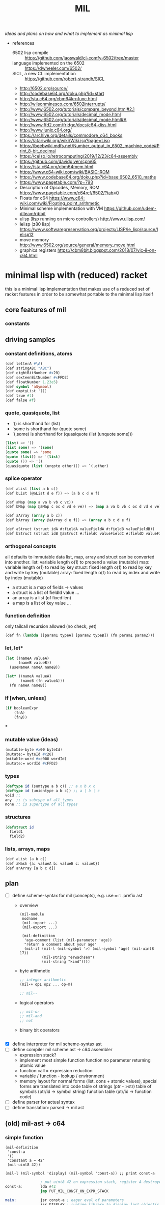 #+title: MIL
/ideas and plans on how and what to implement as minimal lisp/

- references
  - 6502 lisp compile :: https://github.com/jaoswald/cl-comfy-6502/tree/master
  - language implemented on the 6502 :: https://dwheeler.com/6502/
  - SICL, a new CL implementation :: https://github.com/robert-strandh/SICL
  - http://6502.org/source/
  - http://codebase64.org/doku.php?id=start
  - http://sta.c64.org/cbm64krnfunc.html
  - http://wilsonminesco.com/6502interrupts/
  - http://www.6502.org/tutorials/compare_beyond.html#2.1
  - http://www.6502.org/tutorials/decimal_mode.html
  - http://www.6502.org/tutorials/decimal_mode.html#A
  - http://www.ffd2.com/fridge/docs/c64-diss.html
  - http://www.lunix.c64.org/
  - https://archive.org/details/commodore_c64_books
  - https://atariwiki.org/wiki/Wiki.jsp?page=Lisp
  - https://beebwiki.mdfs.net/Number_output_in_6502_machine_code#Print_8-bit_decimal
  - https://celso.io/retrocomputing/2019/12/23/c64-assembly
  - https://github.com/davidgiven/cpm65
  - https://sta.c64.org/cbm64mem.html
  - https://www.c64-wiki.com/wiki/BASIC-ROM
  - https://www.codebase64.org/doku.php?id=base:6502_6510_maths
  - https://www.pagetable.com/?p=793
  - Description of Opcodes, Memory, ROM https://www.pagetable.com/c64ref/6502/?tab=0
  - Floats for c64 https://www.c64-wiki.com/wiki/Floating_point_arithmetic
  - Minimal scheme implementation with VM https://github.com/udem-dlteam/ribbit
  - ulisp (lisp running on micro controllers) http://www.ulisp.com/
  - lelisp (z80 lisp) https://www.softwarepreservation.org/projects/LISP/le_lisp/source/lelisp12
  - move memory http://www.6502.org/source/general/memory_move.html
  - graphics registers https://cbm8bit.blogspot.com/2018/07/vic-ii-on-c64.html
* minimal lisp with (reduced) racket
this is a minimal lisp implementation that makes use of a reduced set of racket features in order to be somewhat portable to the minimal
lisp itself
** core features of mil
*** constants
** driving samples
*** constant definitions, atoms
#+begin_src lisp
  (def letterA #\A)
  (def stringABC "ABC")
  (def eightBitNumber #x20)
  (def sexteenBitNumber #xFFD2)
  (def floatNumber 1.23e5)
  (def symbol 'aSymbol)
  (def emptyList '())
  (def true #t)
  (def false #f)
#+end_src
*** quote, quasiquote, list
- '() is shorthand for (list)
- 'some is shorthand for (quote some)
- `(,some) is shorthand for (quasiquote (list (unquote some)))
#+begin_src lisp
  (list) => '()
  (list some) => '(some)
  (quote some) => 'some
  (quote (list)) => '(list)
  (quote ()) => '()
  (quasiquote (list (unqote other))) => `(,other)
#+end_src
*** splice operator
#+begin_src lisp
  (def aList (list a b c))
  (def bList (@aList d e f)) => (a b c d e f)

  (def aMap (map a va b vb c vc))
  (def bMap (map @aMap c oc d vd e ve)) => (map a va b vb c oc d vd e ve)

  (def aArray (array a b c))
  (def bArray (array @aArray d e f)) => (array a b c d e f)

  (def aStruct (struct idA #:fieldA valueFieldA #:fieldB valueFieldB))
  (def bStruct (struct idB @aStruct #:fieldC valueFieldC #:fieldD valueFieldD))
#+end_src
*** orthogonal concepts
all defaults to immutable data
list, map, array and struct can be converted into another.
list: variable length o(1) to prepend a value (mutable)
map: variable length o(1) to read by key
struct: fixed length o(1) to read by key and write by key (mutable)
array: fixed length o(1) to read by index and write by index (mutable)
- a struct is a map of fields -> values
- a struct is a list of fieldId value ...
- an array is a list (of fixed len)
- a map is a list of key value ...
*** function definition
only tailcall recursion allowed (no check, yet)
#+begin_src lisp
  (def fn (lambda ([param1 typeA] [param2 typeB]) (fn param1 param2)))
#+end_src
*** let, let*
#+begin_src lisp
  (let ((nameA valueA)
        (nameB valueB))
    (useNameA nameA nameB))
#+end_src
#+begin_src lisp
  (let* ((nameA valueA)
         (nameB (fn valueA)))
    (fn nameA nameB))
#+end_src
*** if [when, unless]
#+begin_src lisp
  (if booleanExpr
      (fnA)
      (fnB))
#+end_src
***
*** mutable value (ideas)
#+begin_src lisp
  (mutable-byte #x00 byteId)
  (mutate:= byteId #x20)
  (mitable-word #xc000 wordId)
  (mutate:= wordId #xFFD2)
#+end_src
*** types
#+begin_src lisp
  (deftype id (sumtype a b c)) ;; a x b x c
  (deftype id (uniontype a b c)) ;; a | b | c
  void ;;
  any  ;; is subtype of all types
  none ;; is supertype of all types
#+end_src
*** structures
#+begin_src lisp
  (defstruct id
    field1
    field2)
#+end_src
*** lists, arrays, maps
#+begin_src lisp
  (def aList (a b c))
  (def aHash {a: valueA b: valueB c: valueC})
  (def anArray [a b c d])
#+end_src
** plan
- [-] define scheme-syntax for mil (concepts), e.g. use ~mil-~​prefix ast
  - overview
    #+begin_src racket
      (mil-module
       modname
       (mil-import ...)
       (mil-export ...)

       (mil-definition
        'age-comment (list (mil-parameter 'age))
        "return a comment about your age"
        (mil-if (mil-l (mil-symbol '>) (mil-symbol 'age) (mil-uint8 17))
                (mil-string "erwachsen")
                (mil-string "kind"))))
    #+end_src
  - byte arithmetic
    #+begin_src lisp
      ;; integer arithmetic
      (mil-+ op1 op2 ... op-m)

      ;; mil--
    #+end_src
  - logical operators
    #+begin_src lisp
      ;; mil-or
      ;; mil-and
      ;; not
    #+end_src
  - binary bit operators
    #+begin_src lisp
    #+end_src
- [X] define interpreter for mil scheme-syntax ast
- [ ] define compiler mil scheme ast -> c64 assembler
  - expression stack?
  - implement most simple function
    function no parameter returning atomic value
  - function call = expression reduction
  - variable / function - lookup / environment
  - memory layout for normal forms (list, cons + atomic values),
    special forms are translated into code
    table of strings (ptr - >str)
    table of symbols (ptr/id -> symbol string)
    function table (ptr/id -> function code)
- [ ] define parser for actual syntax
- [ ] define translation: parsed -> mil ast
** (old) mil-ast -> c64
*** simple function
#+begin_src racket
  (mil-definition
   'const-a
   '()
   "constant a = 42"
   (mil-uint8 42))

  (mil-l (mil-symbol 'display) (mil-symbol 'const-a)) ;; print const-a
#+end_src
#+begin_src asm
                  ; put uint8 42 on expression stack, register A destroyed, probably some flags, too
  const-a:        lda #42
                  jmp PUT_MIL_CONST_ON_EXPR_STACK

  main:           jsr const-a ; eager eval of parameters
                  jsr DISPLAY ; runtime library to display last object(s) on the expression stack
#+end_src
*** value (expression) stack
- tos = ptr to top element of the stack
- tos = atomic value or string
- data representation [not optimized, simple]
  - e.g.
    - bool/char/byte value: [type-byte][value] (in sum 16 bits)
    - string value: [type-string][string-id] (in sum 16 bits), id into string table
    - cons-cell(list): [type-cons-cell][a][b]  (in sum 8 bit + len(a) + len(b))
      - a, b can be a bool/char/byte/string value or a cell-ptr
      - cell-ptr: [type-cell-pointer][low][high] (in sum 24 bits, with 16 bit ptr to next cell)
      - nil-cell-ptr: [type-nil-cell-pointer] (in sum 8 bit)
- value list construction (e.g. '(a b c)):
  - push nil-cell-ptr  on the expression stack [expression stack: [nil-cell-ptr]]
  - push value c on expression stack [expression stack: [c][nil-cell-ptr]]
  - call cons (replacing tos and tos-1 with cell-ptr to cons-cell [c][nil-cell-ptr])
  - push value b on expression stack
  - call cons (replacing tos and tos-1 with cell-ptr to cons-cell [b][cell-ptr, pointing to [c][nil-cell-ptr]] )
  - push value a on expression stack
  - call cons  (replacing tos and tos-1 with cell-ptr to cons-cell [a][cell-ptr, pointing to [b][cell-ptr, pointing to [c][nil-cell-ptr]]])
*** runtime methods for value stack
- push atomic value on the stack
- push nil-cell-ptr
- cons tos with tos-1
- (store tos-loc (for cleanup after function-call))?

*** memory layout for value stack
stack of pointers (e.g. just 256 bytes = 128 values)
| cell0     | cell1     | ... | cell n-1   | cell n   |
|-----------+-----------+-----+------------+----------|
| ptr->tos0 | ptr->tos1 | ... | ptr->tos-1 | ptr->tos |

heap of values pointed to by value stack (pointers)
| ptr        | *value stack heap* | size                    | layout                                                              |
|------------+--------------------+-------------------------+---------------------------------------------------------------------|
| ptr->tos   | (list a b c)       | 4 +len(a)+len(b)+len(c) | [type-cons-cell[a][type-cons-cell[b][type cons-cell[c][nil-cell]]]] |
| ptr->tos-1 | byte #$42          | 2                       | [type-byte-const][$42]                                              |
| ...        |                    |                         |                                                                     |

- pop on the stack means:
  - cell-n is dropped,
  - data ptr->tos points to is free again
  - new value stack allocation starts at ptr->tos
  => for allocation, the next free value stack heap location needs to be kept somewhere (or can be calculated)
*** c64 program layout
| address    | function                                  |
|------------+-------------------------------------------|
| E000..FFFF | Kernal                                    |
| D000..DFFF | unused, char rom, etc.                    |
| C200..CFFF | Strings (currently not garbage collected) |
| C000..C1FF | String ID -> ptr to Strings               |
| A000..BFFF | Basic                                     |
| 9F00..9FFF | value stack (growing down)                |
| 9EFF       | value heap (growing down)                 |
| 3000       | mil program start                         |
| 2000..2FFF | mil runtime (size not known yet)          |
| 0200..1FFF | basic area (not used)                     |
| 0100..01FF | 6510 call stack                           |
| 0000..00FF | zero page                                 |

*** hello world
#+begin_src racket
  (module
      'some
      ;; no provide no require
      (mil-definition 'hello-world
                      '()
                      "print hello world"
                      (mil-l (mil-symbol 'display) (mil-string "Hello World!")))
    (mil-l (mil-symbol 'hello-world)))

  ;; which corresponds to

  (define (hello-world)
    (display "Hello World!"))

  (hello-world)
#+end_src
should compile to
#+begin_src asm
                  jmp HELLO_WORLD

  HELLO_WORLD:    lda #STRING-ID_HELLO_WORLD
                  jsr MILRT_push_string
                  jmp MILRT_display
#+end_src
String table should hold one entry: "Hello World!" with ID 1 (STRING-ID_HELLO_WORLD
Symbol Table is not necessary yet (maybe if 'eval' is implemented)

** memory layout
- 0000-00ff ZP
  - free for use by mil (since only used by basic)
    07, 08 : used for searching with basic
    0c : basic dim array check
    0d : basic string / number indicator
    0e : basic integer / float indicator
    3b, 3c, 3d, 3e, 3f, 40, 41, 42: basic line number stuff, basic data command stuff
    fb, fc, fd, fe : unused
  - ~07..08~ : PTR for strings/symbols (during string/symbol processing and initialisation)
  - ~0d..0e~ : PTR to TOS of Expression Stack
  - ~3b..3c~ : PTR to next free cons-cell
  - ~3d..3e~ : PTR to free-cons-cells for pass2 of freeing
  - ~3f~     : HIGH-BYTE of to last free cons-cell (reaching this means, the heap needs to allocate new cons cells), done in 256 byte steps
  - ~40..41~ : PTR to cons cell (register 1)
- 0100-01ff 6510-STACK
- <used>
- 0800...    PROGRAM
- ...        EXPRESSION STACK (growing up) [atomic-values, or ptr to cons-cell]
- FREE
- ...        PAGE-HEAP (growing down, with pages of free cons-cells list, arrays ...)
- A000-BFFF
- C000... Strings/Symbols (growing up)
- .. CFFF MAP: String/Symbol-ID -> PTR (growing down)
*** expression stack
- 2 bytes
- either low-high of pointer (lowest two bits are 00), if completely 0 then = nil
- or atomic value (lowest two bits are set)
  - 01 atomic value (string(id), uint8, char, bool, symbol(id)) <- in second byte,
    - C-- 000 01 uint 8 (carry from last operation on that value)
    - --- 001 01 char
    - --- 010 01 bool
    - hhh 011 01 string-id (hhh are the high 3 bits, if # is getting too large)
    - hhh 100 01 symbol-id (hhh are the high 3 bits, if # is getting too large)
    - --- 101 01
    - --- 110 01
    - --- 111 01
  - 10
  - 11

*** cons-cells page (all of equal size, later on maybe use pages of cons-cells of different size).
- IDEA: 256 byte = 51 cons cells, 51 byte = reference counters + 1 byte pages status
  [xxxxxx00][high-byte]
  00110011
- each cons cell [4 bytes][+1 byte for reference count] <- where this byte is located needs to be decided on!!
  - [aaaaaaTT][aaaaaaaa][bbbbbbSS][bbbbbbbb]
  - TT = 00 => a = ptr to next cons cell
  - SS = 00 => b = ptr to next cons cell
  - TT/SS = 01 => is atomic value, same encoding as expression stack!
  - if a and TT is = 0 => nil, this cons cell is = nil
  - if b and SS is = 0 => this is the last element of a list
- a cons cell of the free list has only /a/ set, /b/ = nil. a points to the next free cons cell.
- if a is 0 this is the last free cons-cell. the last free cons-cell has in b pointer to the next block to allocate
- cells are located at
  - (+ (* 4 (* 3 17)) 51), 51 cells used
  - [00000] status byte

  - [0000 01]00 ... 0000 0111 -> 0000 0001
  - [0000 10]00 ... 0000 1011 -> 0000 0010
  - [0000 11]00 ... 0000 1111 -> 0000 0011

  - [0100 00]00 ... 0100 0011 -> 0001 0000
  - [0100 01]00 ... 0100 0111 -> 0001 0001
  - ...
  - [1000 00]00 ... 1000 0011 -> 0010 0000
  - [1100 00]00 ... 1100 0011 -> 0011 0000
  - [1111 11]00 ... 1111 1111 -> 0011 1111
  #+begin_src scheme

                        ;; init page at high-byte
                        ;; use zero page LOW_PTR, HIGH_PTR = LOW_PTR+1

                        ;; fill page with zeros!
                        (LDA !high-byte)
                        (STA HIGH_PTR
                        (LDA !$0)
                        (STA LOW_PTR)
                        (LDX !FF)
                        (LDA !0)
    (label _FILL0)
                        (STA (LOW_PTR),x)
                        (DEX)
                        (BNE _FILL0)

                        ;; set page status on first byte of the page
                        (LDA !page-status)
                        (STA (LOW_PTR),x)

                        ;; fill first 3 cells (special)

                        ;; now 0000 0100, 0000 0101 <- 0000 1000, high-byte
                        (LDX !$04)
                        (LDA !$08) ;; point to next cell at 0000 1000
                        (STA (LOW_PTR),x)
                        (INX)
                        (LDA !high-byte)
                        (STA (LOW_PTR),x)
                        ;; next 0000 1000, 0000 1001 <- 0000 1100, high-byte
                        (LDX !$08)
                        (LDA !$0a) ;; point to next cell at 0000 1100
                        (STA (LOW_PTR),x)
                        (INX)
                        (LDA !high-byte)
                        (STA (LOW_PTR),x)
                        ;; next 0000 1100, 0000 1101 <- 0100 000, high byte
                        (LDX !$0a)
                        (LDA !$40) ;; point to next cell at 0100 0000
                        (STA (LOW_PTR),x)
                        (TAY)
                        (INX)
                        (LDA !high-byte)
                        (STA (LOW_PTR),x)
                        ;; next 0100 0000, 0100 0001 <- 0100 0100, high byte

                        ;; fill the 48 other cells starting at 0100 0000
    (label _loop_init_cons)
                        (TYA)
                        (TAX)
                        (CLC)
                        (ADC !$04) ;; next cell at this+4
                        (STA (LOW_PTR),x) ;; point to next cell
                        (TAY) ;; keep ptr to next cell in Y
                        (INX)
                        (LDA !high-byte)
                        (STA (LOW_PTR),x) ;; point to next cell high byte
                        (CPX !$F9) ;; was last cell to point to next
                        (BNE _loop_init_cons

                        ;; last cell marked with two zeros
                        (RTS)

                        ;; next 0100 0100, 0100 0001 <- 0100 1000, high byte
                        ;; next 0100 1000, 0100 1001 <- 0100 1100, high byte
                        ;; next 0100 1100, 0100 1101 <- 0101 0000, high byte
                        ;; next 1100 0000, 1100 0001 <- 1100 0100, high byte
                        ;; next 1111 1000, 1111 1001 <- 1111 1100, high byte
                        ;; next 1111 1100, 1111 1101 <- 0, 0
  #+end_src
*** sparse hash page on the heap (binary tree?)
- how about implementing it with cons-cells?
  hash-cell:
    car cell = hash
    cdr cell = l/r cons cell | value cell
  l/r cons cell:
    car cell = left-hash-cell
    cdr cell = right-hash-cell
- load balancing the tree is then done by a separate mechanism
*** byte-array/string/symbol page on the heap arrays may be of max 255 size
=> index points directly to byte/char
each array starts with the number of elements (like a string, too, which then is an array of chars)
=> an array page can allocated in a similar way as a cons-cell page
each page holds a list of of free arrays to allow reallocation
- how about string / symbol double indirection ? id -> ptr -> value => relocation would be possible
   (page compaction)
*** generic array (array of cells)
=> index * 2 = pointer to cell (128 cells reachable) [not cons cell, just cell]

*** id page = id -> ptr = ptr array = generic array, cell = ptr to string (free <= cell = 0)
*** page for structures (#cells in structure + ref count + cells)
*** cell format (revisited)
ptr -> cons-cell (cell pair)
ptr -> cell
ptr -> byte-array (string, symbol)
ptr -> generic-array (id: ptr -> ? map)
atom -> char/byte/array-index/extended atom

native-string = cons-cell with car = ptr-> byte array, cdr = atom -> byte (index), actual string is the located by the ptr in the pointed to array at index position
string = list of char
symbol = cons-cell with car = ptr-> byte array, cdr = atom -> byte (index)
list = cons-cell with car = any, cdr = any
pair = list
integer (2byte) = cons-cell first = car = extended atom, cdr = value
large array (array may only have 0..127 as indices) = hash-map to arrays

cell [l-byte][h-byte]
[1st-byte] = 0 p p p p p p 0 : ptr, location w/i page (lsl to get actual) | [......] 0 0 : ptr, location w/i page
             0 0 0 0 0 0 0 1 : atom byte (if interpreted as extended byte atom, make sure high bits are all zero)
             0 - - - 0 1 0 1 : atom char
             0 - - - 1 0 0 1 : atom bool
             0 p p p 1 1 0 1 : atom float (p p p = index to float page, lowest bit of 2nd byte could be used additionally for the page) 
             0 h h h h h 1 1 : extended byte atom, ..... = high bits (5 bits)  (encode such that adc/sbc/*/div work without too much hassle)
             1 i i i i i i i : index page (high byte, need to shift left)
[2nd-byte] = ptr: page
             atom: byte/char/bool value
             extended atom: low byte
             float: ptr within float page to actual float, (lowest bit = used for float page index)
             index page: index within the page


atoms only exist on the expression stack => pop = in case of floats, if they are removed from the stack, the respective float entry on the
page is set to empty!
necessary: dynamic typing => type information can be derived during runtime
           what types are present
           - byte, integer, index?, native-string, hash-map<?>, native-array<byte>, native-array<cell>, list, pair, char,
             generic/large-array<cell>

putting the two descriptor bits at position 7/6 has the benefit of being able to is ~bit~ to direcly check those bits.
putting the two bits at position 0/1 has the benefit of directly using this byte to point into a page
putting the two bits at position 7/0 allows for a single ROL/ROR to get one bit into the carry
=> define access strategies to decide on that
*** byte
range: 0..255, atom, one byte
use case: + - * / *​2 /2, bitwise and/or/xor
- ~(n+ a b)~ /; native plus/
  naive implementation of add (using zp-a register)
  12 byte
  #+begin_src asm
    jsr pop_byte_into_zp_acc
    jsr pop_byte_from_expression_stack ; puts it into A
    clc ;; may not be necessary, if ensured by previous code
    adc zp_acc
    ;; optional check overflow (in carry)
    jmp push_byte_onto_expression_stack
  #+end_src
- ~(n+ a b)~ /; native plus (unsafe)/
  implementation making use of (zp-tos-ptr, pointing to the top of expression stack low-byte)
  no check whether the second operand really is a byte
  11 byte (less jumps)
  #+begin_src asm
    jsr pop_byte_into_a ; a = byte from stack
    ldy #1
    clc ;; may not be necessary, if ensured by previous code
    adc (zp_tos),y
    sta (zp_tos),y
    ;; optional check overflow (in carry)
    rts
  #+end_src
*** char
range: 0..255, atom, one byte
*** bool
range: true/false
use-case: and, or, xor, not
*** index (for native-array) =  byte?
range 0..254, atom, one byte
*** integer
extended atom
range 0.. (at least 320 for graphic coordinates)
use case: + - * / *​2 /2, bitwise and/or/xor, graphic coordinate operations
- ~(e+ a b)~ /; native plus on number up to 8192/
  #+begin_src asm
    jsr pop_extendedbyte_into_a+ ; extended accu (a = lowbyte, zp_x = high byte/bits)
    ldy #1
    clc ;; may not be necessary, if ensured by previous code
    adc (zp_tos),y
    sta (zp_tos),y
    php ;; keep carry flag
    dey
    lda (zp_tos),y ;; get high bits of extended atom
    lsr ;; bring those bits in right algned position
    lsr
    plp
    adc zp_x ;; add with carry!
    asl
    asl ;; bring resulting bits into right position
    ora #$03 ;; set low bits to identify this data as extended
    ;; optional: check highest bit for overflow!
    and #$7f ;; clear highest bit
    sta (zp_tos),y ;; 
    rts
  #+end_src
*** native-string/symbol
ptr -> string-page=native-array<cell> + index (0..127), cell = ptr -> native-array<byte> + index to first byte (len-byte) of string
use case: compare, print, allocate (list of char <-> native string), delete
*** float
there are only 16 float pages possible => table with 16 byte with page high bytes point to the respective float page (map float page index
-> page with floats),
use case: push, pop, *, /, +, -, sin, cos, ....
5 bytes necessary (6 used) put into separate float pages (256 byte)
byte 0 = index of first free float (0 = page is completely empty, $FF, page is full)
float entry = $FF, + 5 bytes float
free float entry: index to free float entry on this page, + 5 bytes unused
00000000 (first float)   $00 0
00000110                 $06 6
00001100                 $0c 12
00010010                 $12 18
00011000                 $18 24
00011110                 $1E 30
- ~(f+ a b)~ /; native (basic) float +/
  #+begin_src asm
    jsr pop_float_into_fac1 ; does free on float in float page!
    jsr tos_float_into_fac2 ; just copy from stack (without popping it)
    jsr basic_float_plus ; calls basic float function of c64
    jmp tos_float_from_fac ; replace tos with result
  #+end_src
*** hash-map<?>
implemented by list
[atom byte hash + info whether leaf/node][value-cell / ptr to l/r cell]
value cell can be: byte/char/bool/integer/native-string/ptr to a list
l/r cell: is a ptr to a cons cell w/ car cell = ptr to left, cdr cell = ptr to right
use case: quickly find atoms
*** native-array<byte>
use case: allocate (up to 255 enties), indexed access, free
array block = <len byte> <len times bytes>
page first byte = len of (first) array
  if $FF then page is full (since that array takes all the space)
  if less, = index of first free array block (0= no free blocks), first array block follows this byte
free array block = <len free><index next free>
- ~(n-at array index)~  /; tos = byte atom, tos-1 = array/
   #+begin_src asm
     ldy #0
     lda (zp_tos),y 
     asl ;; get actual page ptr
     sta zp_x+1
     iny
     lda (zp_tos),y
     sta zp_x
     dey
     lda (zp_x),y
     iny
     ;; pop+return or store as byte into tos
     sta (zp_tos),y
     dey
     lda #$01
     sta (zp_tos),y
     rts
   #+end_src
*** native-array<cell>
use case: allocate (up to 127), indexed access, free
array block = <len in words, 1 byte> <len * 2 times bytes>
page first byte = len of (first) array
  if $7f then the page is full (since that array takes all the space)
  if less, = index of first free array block (0= no free blocks), first array block follows this byte
free array block = <len in words, 1 byte> <index next free>
*** list
cell pair
use case: cons, car, cdr, allocate, discard
free cell pair ptr is held in zero page, pointing to some page of cons cells (cell pairs)
(how about keeping this free list per page, trying to reuse pages with expected similar lifetime?/fill oldes pages first to deplete youngest
pages?)
*** pair - same as list
*** native-page
32 bytes (max) to hold info about free pages (in 64k), 8 bit each, 0 indicating free page, 1 indicating used page
the number of actually available pages 
- get first free page (either from top, from bottom)
- allocate page
- free page
*** extended-page/block
4k block that can be visible at special address (e.g. swap ram <-> block)
use case:
- make block with pages visible (and accessible)
- swap up to 15 pages into 4k block, write additional information for retrieval into block, keep minimal information in 64k
- restore up to 15 pages from 4k block
*** struct page
structures are flat memory fields, structured by their definition
byte 0 = index to next free cell
byte 1..n first structure
- byte (8bit), int (16bit), char (8bit), bool (8bit), list (16bit)=ptr to cons-cell, string (16bit)=id/array-page+index, n-array ...
structure block (3 + n byte): refcount, ptr to structure definition, flat bytes encoding each type
free block (2 byte): byte index to next free, # bytes of continuous free
*** page meta data
32 byte bitmap to have 1 bit to indicate free space in pages?
**** page types (descr 4 bits) -> type defines structure of page (for introspection)
- [0000] cons-cells (4 byte aligned) = list = pairs
- [0001] cells (2 byte aligned) = atoms, ptr->(list,pair,array-entry,float,struct)
- [0010] native-array<byte> = strings = symbols (1 byte aligned) = array<byte,bool,char>
- [0011] native-array<cell> (2 byte aligned) = array<string|floag|array|atoms>
- [0100] floats (6 byte aligned)
- [0101] structs (4 byte aligned)
- [0110] page with meta data (e.g. structure type definitions, data about pages, data about extended pages?)
- [0111] byte code page
- [1000] native code page
- [1001] rom page (e.g. kernel, basic, char-rom etc.)
- [1010] system page (e.g. i/o, zp, vic, sid etc.)
**** page -> type function 
**** page of type x -> (first?) page with free space
**** put page of type x into partial free list
**** remove page of type x from partial frrfree list
**** allocate new page of type x 
**** free page of type x 
** ideas
- (poke mem val)
- (peek mem val)
- (native-asm {
    LDA !$20
  })
- let mil compile to intermediary language (ie mil-1..n)
  - allow optimization in all steps
  - mil-x = stack machine?
- allow interpretation of byte code?
  - mil-x = byte code = stack machine?
- mil = language able to write this compiler? => need assembler implemented in mil
- mil = language able to write the runtime of mil? => write rt-functions + translate them back to mil (ensure language concepts are available)
  - e.g. passing byte as parameter in accumulator, x- or y-register => platform hints
    #+begin_src scheme
      (def (allocate-page page-type)
           "allocate a memory page (256 byte) of the given PAGE-TYPE"
           (platform-hints
            'c64 '(pass-by-register a page-type))
            ; ...
           )
    #+end_src
  - give hint about native runtime function
    #+begin_src scheme
      (platform-hints
       'c64
       '(natively-implemented-at #xffd2))
    #+end_src
- memory mapped structure (instantiation)
  e.g. define a structure, then map it to a certain memory location
  #+begin_src racket
    (struct name (field-a field-b)) ;; define a structure
    (name init-a init-b #:mapping ((field-a 'byte #xf2) (field-b 'word #xf3))) ;; place them on the zero page
  #+end_src
- mapping bit-fields (define bit index range)
  #+begin_src racket
    (name init-a init-b #:mapping ((field-a (bits 4 5) #xf3) (field-b (bits 0 3) #xf3))) ;; in f3 in different bit locations
  #+end_src
- placing a structure at a certain memory location (e.g. previously allocated)
  #+begin_src racket
    (name init-a init-b #:memory-location #x9EF0) ;; place the given structure instance at 9ef0
  #+end_src
** runtime functions
- free-cons-cell-ptr :: points to the first free cons cell
- CR1..n :: cons register
- next-heap-page :: holds the high byte of the next free heap page 
- init RT
  - copy strings/symbols to string/symbol table
- initialize expression heap of cons cells
  - create free list
  - allocate cons-cell
    - when (low byte of) car of free-cons-cell-ptr is zero (no more free cons cells), grow heap and initialize new freelist
    - copy ~free-cons-cell-ptr~ into cons register
    - copy car of cons cell into ~free-cons-cell-ptr~
    - inc reference count (cons register low byte shift right 2 times)
  - add cons-cell (in cons register) to free-list
    - copy ~free-cons-cell-ptr~ into car of cons register, clear cdr of cons register (clear reference count, should be zero anyhow)
    - copy cons register into ~free-cons-cell-ptr~
  - free cons-cell (CR)
    - shift low byte right two times (now high low should point to reference count)
    - dec reference count
    - when zero, add cons cell to free-list
    - free car of cons-cell (if ptr), free cdr of cons-cell (if ptr) [no recursion: do this as a loop] 
    - example implementation
      - loop (1)
        - keep if car of cons cell (if it is a ptr)
        - if cdr holds ptr, add this to free-pass2-cons-cell list, car -> free-pass2-cons-cell list, free-pass-cons-cell list := CR
        - if cdr holds no ptr, free cons cell itself
        - loop to free car (if it is a ptr)
      - loop (2)
        - pop top of free-pass2-cons-cell list, call free on cdr of that cell (jump into loop 1) and thus add this cons cell to the free list
        - loop until free-pass2-cons-cell list is empty
  - grow heap for free list
    - check that next-heap-page does not collide with expression-stack (high byte) => out of memory error, gc?
    - initialize new page, mark last cell as such, set car of last cell to 0 (set $FC = 0) <- is set to 0 by init
  - collect cells for free-list (collection should be in place, without additional space-usage)
- GC (e.g. mark and sweep) <- necessary? how would could a reference ring come into being? not for lists alone, what about structures
  #+begin_src scheme
    (struct A (a b val)) ;; a b can be cons cells

    (define A2 (A nil nil  2)) ;; A2 ref count 1
    (define A1 (A nil A2 15)) ;; A1 ref count 1, A2 ref count 2
    (define newA2 (struct-copy A A2 [a A1])) ;; newA2 ref count1, A1 refcount 2, A2 refcount 3

    newA2 -> A1 ->
          -> A2


    (discard A2) ;; A2 refcount 2 
    (discard A1) ;; A1 refcount 1

    (discard newA2) ;; newA2 refcount = 0
    (discard (A-a newA2)) ;; A1 refcount = 0
    (discard (A-b (A-a newA2))) ;; A2 refount = 1
    (discard (A-b newA2)) ;; A2 refcount = 0

    ;; given the fact that no modificaton is allowed, circular references cannot occur
    ;; => cannot implement double linked list
  #+end_src
  - gc only necessary, when starting to allow assignments (without copying)
    #+begin_src scheme
      (struct A (prev next val))
      (define A1 (A nil nil 5))
      (define A2 (A nil nil 6))
      (A-next-set! A1 A2) ;; set does mark as gc collectible? or simply offers no memory deallocation?
      (A-prev-set! A2 A1)
    #+end_src
- initialize expression stack
  - push atomic values
  - pop atomic values
  - push lists / cons-cells
- display (atomic values, cons-cells (lists))
*** page data structures
zp variable points ot the first free page (one byte)
native byte array page (<=255 entries), mapping page id (index) -> page type and page status
native byte array (max 16 entries) mapping page type (index) -> first partially free page
**** free page
at $00 -> page id of next free page (or 0 in case this is the last one)
**** cons-cells page
page type: 0000
***** partially free page
first cons cell points to the next free cons cell w/i the page => needs only one byte | or nil if the first cons cell is the last free one,
2nd byte is the next partially free page of this type (cons-cells)
***** full page
all cons cells are used
**** cells page
page type: 0001
***** partially free page
first cell = ptr to next free cell w/i the page => need just one byte | 0 if the last free cell, 2nd byte is the next partially free page of
this type (cells)
***** full page
no more free cells
*** pagefunctions
(pages grow in two directions <- not really, since all pages are fetched from the heap, no [stack-like] growth is expected)
- module/program + static symbols + strings, from bottom to top
- heap grows top down
**** page -> type function
- implementation ideas
  - use a native byte page to map high byte (the page id) to a byte: size could be reduced to only relevant pages, or a full native array w/
    page id 0..254
  - this byte describes the page (type, free-status)
    e.g. lower 4 bits = type
    page usage status
    00 = completely free
    01 = partially free
    11 = full
**** page of type x -> (first?) page with free space
- implementation ideas
  - type = index into native byte array, with the byte being the high byte of the page that is (partially) free
    - array size <= 16 bytes
**** put page of type x into partial free list
**** remove page of type x from partial free list
**** allocate new page of type x
**** free page of type x
*** page specific functions
**** cell page (just cells, allocated on heap)
**** cons-cell page
*** mil interface to page functions
**** allocate page of type x
**** free page
**** mark page (full, partially free, free)
**** get type of page
**** get partially free page of type x
*** memory layout
https://www.c64-wiki.com/wiki/Memory_Map
- 0000-00FF zero page
- 0100-01FF stack
- 0200-03FF os and basic area
- 0400-07FF char screen memory
- 0800-XXXX MIL Core Runtime
- XXXX-9FFF free page area
- A000-BFFF Basic
- C000-CFFF free (for what so ever)
- D000-DFFF mem mapped i/o
- E000-FFFF Kernal
**** allocate pages and implement all other concepts on allocated page
- expression-stack
- heap
  - cons-cells
  - cells
  - native byte arrays
  - native cell arrays
  - strings, symbols
  - floats
* example program execution
- program is loaded to 0800..XXXX (regular basic program load "*",8) and run (executes sys 2064)
- initialize runtime
  - (allocate page for strings/symbols, copy string and symbols int that page)
  - initialize expression stack (native array of cells), and stack pointer to tos
  - initialize heap (free lists etc.)
- initialize interpreter
  - vm-pc (ptr to current byte-code instruction)
  - allocate page for vm-callstack
  - execute vm instruction
* working draft
** memory management
*** pages
**** general layout
pages are 256 byte chunks, addressed through the page-id which is the high-byte of the absolute ptr.
pages allocated have the guarantee to not being moved => page-id will always be the high byte
* MMU idea
6510 Ax = address line of processor (0..15)
MR1Ax = address line of page mapping ram 1 (256 byte addressable) (0..7)
MR2Ax = address line of page mapping ram 2 (256 byte addressable) (0..7)
MMAx = address line of (complete) main memory (16MB addressable) (0..23)

mapped mode
6510           MR1/2          MM         6510
A8-15 -> MR1A0-7: D0-7 -> MMA16-23:
      -> MR2A0-7: D0-7 -> MMA8-15 :  <-> D0-7
A0-7                   -> MMA0-7  :

MR1-mode (set/read page configuration of register 1)
6510              MR1        6510
A8-15 = CR1
A0-7          -> MR1A0-7:  <-> D0-7

CR1 = bit pattern of where MR1 ram (256 byte) should be mapped into real memory

MR2-mode (set/read page configuration of register 1)
6510              MR2        6510
A8-15 = CR2
A0-7          -> MR2A0-7:  <-> D0-7

CR2 = bit pattern of where MR2 ram (256 byte) should be mapped into real memory

Dxxx = CR1
Dxxy = CR2
Dxxz = 0000 00LP = L=1 meaning MR1 mode, P=1 meaning MR2 mode (0 meaning it is not mapped)


- map main page 0010 1101 1001 0110 [0000 0000] -> into 6510 address 0100 1000 [0000 0000] means
    MR1[0100 1000] = 0010 1101
    MR2[0100 1000] = 1001 0110
- changing that mapping (e.g) 0010 1101 1000 0000 [0000 0000] -> 0100 1000 [0000 0000] means
    MR2[0100 1000] = 1000 0000

mapping this also means that references need to be taken care of (references [from other places in memory] into that page will suddenly
point to other physical memory and thus data). the program/os needs to be aware of that and make sure that no references to the old page
(data) are not used until the old/right page is restored to that native position.

* misc additional routines
** times 10 (decimal)
#+begin_src asm
  mul10:  PHA; save an in the stack
          ASL; multiply a by 8 shifting 3 times to the left
          ASL
          ASL
          STA temp; save an*8 in temp
          PLA; recover old A value from the stack
          ASL; multiply by 2 shiftings once to the left
          CLC ; clear carry
          ADC temp; add an*8 to a*2 to get a*10
          RTS ; return
#+end_src
* virtual (stack) machine
** interpreter loop
- each instruction is 1 byte, except pushes, which push a cell (e.g. 1xxx xxxx = push, with x being the first byte of the cell, 0yyy yyyy
  regular byte instruction like call, pop, branch etc.)
- there is a jump table (vm-instruction -> jump location = 1/2 page, depending on how many different instructions are necessary)
- decode instruction, increment vm-pc -
  - decode = lsl, read address from jump location, jsr to instruction interpretation
** operations
- see [[https://en.wikipedia.org/wiki/SECD_machine][SECD machine]], [[https://rachel.cafe/2021/12/10/secd.html][descibed with haskell]], [[https://github.com/zachallaun/secd][implemented in clojure]], or [[https://pqnelson.github.io/org-notes/comp-sci/abstract-machines/secd.html#h-d00204c5-0ff0-4e26-9ba0-5881aeb4e634][here]]
- writing an interpreter of the cesk machine https://matt.might.net/articles/cesk-machines/, https://matt.might.net/articles/oo-cesk/, https://matt.might.net/articles/cesk-machines/
- 
*** push cell (float, string, char, boolean, byte, int, symbol)
*** push n-array, struct, cons-cell (list)
*** plus, minus (byte/integer/float)
pop tos into A
replace tos with A +/- tos
*** shift left/right (byte/integer)
*** times, divide (int, too?), power, sqrt, log (float)
tos = cell, ptr to float
=> pop tos, transfer pointed to float into FAC (decrement ref count)
=> repl tos with result of, tranferd pointed to float to FAC2 (decrement ref count), execute * / ^ sqrt log, write result into FLOAT HEAP
(increment ref count)
*** peek, poke
- peek
  pop cell (byte) into zp-reg
  pop cell (byte) into zp-reg+1
  load (zp-reg),0
  push cell (byte)
- poke
  pop cell (byte) into zp-reg
  pop cell (byte) into zp-reg+1
  pop cell (byte) into A
  store (zp-reg),0
*** pop, duplicate, swap
*** branch-if, jump, call, return
*** cons, car, cdr
*** empty?, list?, atom?
*** not, and, or, xor
*** b-not, b-and, b-or, b-xor
*** get-field, set-field, copy (struct)
** examples
- adding to integers
  push int-a
  push int-b
  plus
- adding an integer to a list
  push list-a
  push an-int
  cons
- implementation of reverse (incomplete). is a list always a pair (cons-cell) or is nil a single cell?
  pair (or cons-cell) = [[cell][cell]​]
  list (or cons-cell) = [[nil][x]​]
                        [[value-cell][ptr->cons-cell|nil]​]
                        
